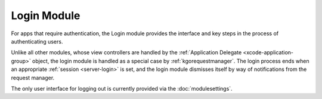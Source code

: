#################
Login Module
#################

For apps that require authentication, the Login module provides the interface
and key steps in the process of authenticating users.

Unlike all other modules, whose view controllers are handled by the 
:ref:`Application Delegate <xcode-application-group>` object, the login module
is handled as a special case by :ref:`kgorequestmanager`. The login process
ends when an appropriate :ref:`session <server-login>` is set, and the login
module dismisses itself by way of notifications from the request manager.

The only user interface for logging out is currently provided via the 
:doc:`modulesettings`.

